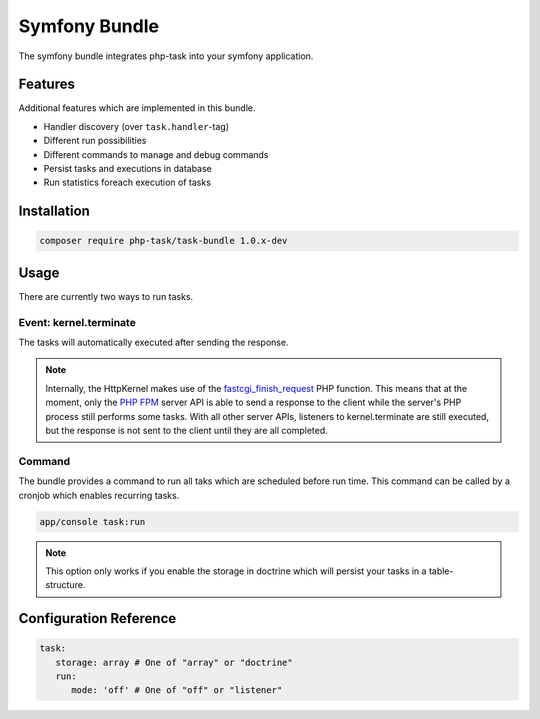 Symfony Bundle
==============
The symfony bundle integrates php-task into your symfony application.

Features
--------
Additional features which are implemented in this bundle.

* Handler discovery (over ``task.handler``-tag)
* Different run possibilities
* Different commands to manage and debug commands
* Persist tasks and executions in database
* Run statistics foreach execution of tasks

Installation
------------

.. code-block:: bash

   composer require php-task/task-bundle 1.0.x-dev

Usage
-----
There are currently two ways to run tasks.

Event: kernel.terminate
^^^^^^^^^^^^^^^^^^^^^^^
The tasks will automatically executed after sending the response.

.. note::

   Internally, the HttpKernel makes use of the fastcgi_finish_request_
   PHP function. This means that at the moment, only the `PHP FPM`_
   server API is able to send a response to the client while the
   server's PHP process still performs some tasks. With all other
   server APIs, listeners to kernel.terminate are still executed, but
   the response is not sent to the client until they are all completed.

Command
^^^^^^^
The bundle provides a command to run all taks which are scheduled before
run time. This command can be called by a cronjob which enables recurring
tasks.

.. code-block:: bash

   app/console task:run

.. note::

   This option only works if you enable the storage in doctrine which will
   persist your tasks in a table-structure.

Configuration Reference
-----------------------

.. code-block:: yaml

   task:
      storage: array # One of "array" or "doctrine"
      run:
         mode: 'off' # One of "off" or "listener"

.. _fastcgi_finish_request: http://php.net/manual/en/function.fastcgi-finish-request.php
.. _PHP FPM: http://php.net/manual/en/install.fpm.php
